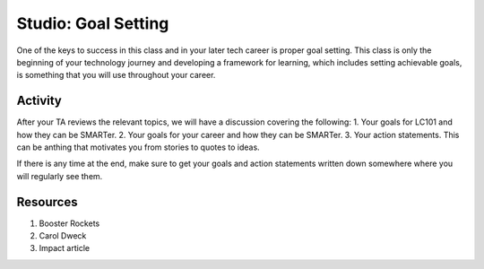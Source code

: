 Studio: Goal Setting
====================

One of the keys to success in this class and in your later tech career is proper goal setting.
This class is only the beginning of your technology journey and developing a framework for learning, which includes setting achievable goals, is something that you will use throughout your career.

Activity
--------
After your TA reviews the relevant topics, we will have a discussion covering the following:
1. Your goals for LC101 and how they can be SMARTer.
2. Your goals for your career and how they can be SMARTer.
3. Your action statements. This can be anthing that motivates you from stories to quotes to ideas.

If there is any time at the end, make sure to get your goals and action statements written down somewhere where you will regularly see them.

Resources
---------

1. Booster Rockets
2. Carol Dweck
3. Impact article

